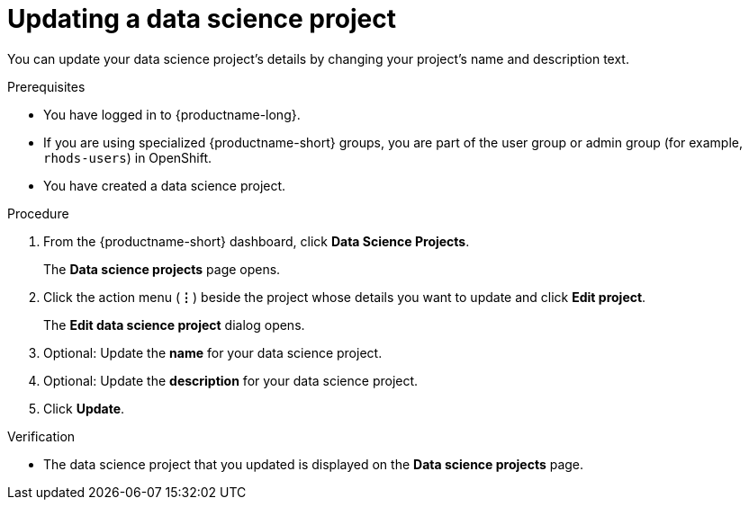 :_module-type: PROCEDURE

[id="updating-a-data-science-project_{context}"]
= Updating a data science project

[role='_abstract']
You can update your data science project's details by changing your project's name and description text.

.Prerequisites
* You have logged in to {productname-long}.
ifndef::upstream[]
* If you are using specialized {productname-short} groups, you are part of the user group or admin group (for example, `rhods-users`) in OpenShift.
endif::[]
ifdef::upstream[]
* If you are using specialized {productname-short} groups, you are part of the user group or admin group (for example, `odh-users`) in OpenShift.
endif::[]
* You have created a data science project.

.Procedure
. From the {productname-short} dashboard, click *Data Science Projects*.
+
The *Data science projects* page opens.
. Click the action menu (*&#8942;*) beside the project whose details you want to update and click *Edit project*.
+
The *Edit data science project* dialog opens.
. Optional: Update the *name* for your data science project.
. Optional: Update the *description* for your data science project.
. Click *Update*.

.Verification
* The data science project that you updated is displayed on the *Data science projects* page.

//[role='_additional-resources']
//.Additional resources
